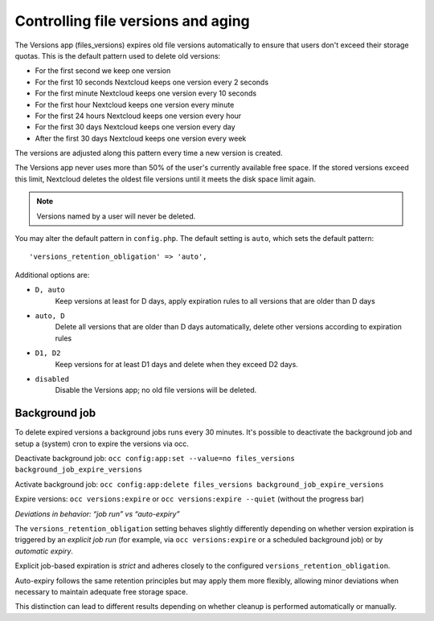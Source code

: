 ===================================
Controlling file versions and aging
===================================

The Versions app (files_versions) expires old file versions automatically to 
ensure that users don't exceed their storage quotas. This is the default 
pattern used to delete old versions:

* For the first second we keep one version
* For the first 10 seconds Nextcloud keeps one version every 2 seconds
* For the first minute Nextcloud keeps one version every 10 seconds
* For the first hour Nextcloud keeps one version every minute
* For the first 24 hours Nextcloud keeps one version every hour
* For the first 30 days Nextcloud keeps one version every day
* After the first 30 days Nextcloud keeps one version every week

The versions are adjusted along this pattern every time a new version is 
created.

The Versions app never uses more than 50% of the user's currently available 
free space. If the stored versions exceed this limit, Nextcloud deletes the 
oldest file versions until it meets the disk space limit again.

.. note:: Versions named by a user will never be deleted.

You may alter the default pattern in ``config.php``. The default setting is 
``auto``, which sets the default pattern::

 'versions_retention_obligation' => 'auto',

Additional options are:

* ``D, auto``   
    Keep versions at least for D days, apply expiration rules to all versions 
    that are older than D days

* ``auto, D``   
    Delete all versions that are older than D days automatically, delete other 
    versions according to expiration rules
 
* ``D1, D2``    
    Keep versions for at least D1 days and delete when they exceed D2 days.

* ``disabled``  
    Disable the Versions app; no old file versions will be deleted.

Background job
--------------

To delete expired versions a background jobs runs every 30 minutes. 
It's possible to deactivate the background job and setup a (system) cron to expire the versions via occ.

Deactivate background job: ``occ config:app:set --value=no files_versions background_job_expire_versions``

Activate background job: ``occ config:app:delete files_versions background_job_expire_versions``

Expire versions: ``occ versions:expire`` or ``occ versions:expire --quiet`` (without the progress bar)

.. note::

*Deviations in behavior: “job run” vs “auto-expiry”*

The ``versions_retention_obligation`` setting behaves slightly differently
depending on whether version expiration is triggered by an *explicit job run*
(for example, via ``occ versions:expire`` or a scheduled background job) or by
*automatic expiry*.

Explicit job-based expiration is *strict* and adheres closely to the configured
``versions_retention_obligation``.

Auto-expiry follows the same retention principles but may apply them more flexibly, allowing minor deviations when
necessary to maintain adequate free storage space.

This distinction can lead to different results depending on whether cleanup is
performed automatically or manually.
